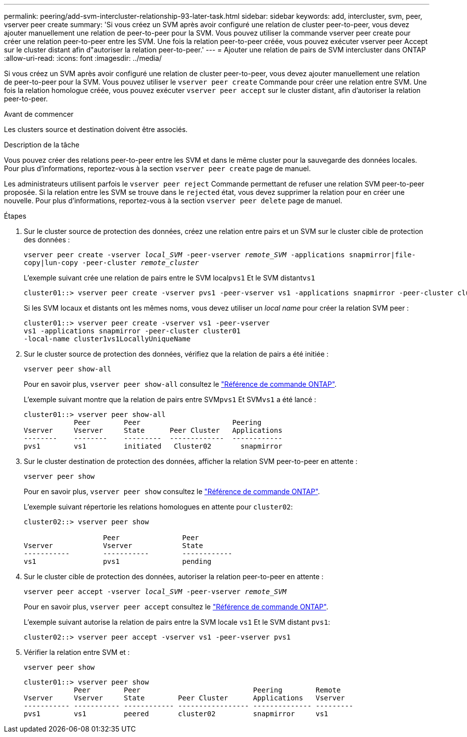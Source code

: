 ---
permalink: peering/add-svm-intercluster-relationship-93-later-task.html 
sidebar: sidebar 
keywords: add, intercluster, svm, peer, vserver peer create 
summary: 'Si vous créez un SVM après avoir configuré une relation de cluster peer-to-peer, vous devez ajouter manuellement une relation de peer-to-peer pour la SVM. Vous pouvez utiliser la commande vserver peer create pour créer une relation peer-to-peer entre les SVM. Une fois la relation peer-to-peer créée, vous pouvez exécuter vserver peer Accept sur le cluster distant afin d"autoriser la relation peer-to-peer.' 
---
= Ajouter une relation de pairs de SVM intercluster dans ONTAP
:allow-uri-read: 
:icons: font
:imagesdir: ../media/


[role="lead"]
Si vous créez un SVM après avoir configuré une relation de cluster peer-to-peer, vous devez ajouter manuellement une relation de peer-to-peer pour la SVM. Vous pouvez utiliser le `vserver peer create` Commande pour créer une relation entre SVM. Une fois la relation homologue créée, vous pouvez exécuter `vserver peer accept` sur le cluster distant, afin d'autoriser la relation peer-to-peer.

.Avant de commencer
Les clusters source et destination doivent être associés.

.Description de la tâche
Vous pouvez créer des relations peer-to-peer entre les SVM et dans le même cluster pour la sauvegarde des données locales. Pour plus d'informations, reportez-vous à la section `vserver peer create` page de manuel.

Les administrateurs utilisent parfois le `vserver peer reject` Commande permettant de refuser une relation SVM peer-to-peer proposée. Si la relation entre les SVM se trouve dans le `rejected` état, vous devez supprimer la relation pour en créer une nouvelle. Pour plus d'informations, reportez-vous à la section `vserver peer delete` page de manuel.

.Étapes
. Sur le cluster source de protection des données, créez une relation entre pairs et un SVM sur le cluster cible de protection des données :
+
`vserver peer create -vserver _local_SVM_ -peer-vserver _remote_SVM_ -applications snapmirror|file-copy|lun-copy -peer-cluster _remote_cluster_`

+
L'exemple suivant crée une relation de pairs entre le SVM local``pvs1`` Et le SVM distant``vs1``

+
[listing]
----
cluster01::> vserver peer create -vserver pvs1 -peer-vserver vs1 -applications snapmirror -peer-cluster cluster02
----
+
Si les SVM locaux et distants ont les mêmes noms, vous devez utiliser un _local name_ pour créer la relation SVM peer :

+
[listing]
----
cluster01::> vserver peer create -vserver vs1 -peer-vserver
vs1 -applications snapmirror -peer-cluster cluster01
-local-name cluster1vs1LocallyUniqueName
----
. Sur le cluster source de protection des données, vérifiez que la relation de pairs a été initiée :
+
`vserver peer show-all`

+
Pour en savoir plus, `vserver peer show-all` consultez le link:https://docs.netapp.com/us-en/ontap-cli/vserver-peer-show-all.html["Référence de commande ONTAP"^].

+
L'exemple suivant montre que la relation de pairs entre SVM``pvs1`` Et SVM``vs1`` a été lancé :

+
[listing]
----
cluster01::> vserver peer show-all
            Peer        Peer                      Peering
Vserver     Vserver     State      Peer Cluster   Applications
--------    --------    ---------  -------------  ------------
pvs1        vs1         initiated   Cluster02       snapmirror
----
. Sur le cluster destination de protection des données, afficher la relation SVM peer-to-peer en attente :
+
`vserver peer show`

+
Pour en savoir plus, `vserver peer show` consultez le link:https://docs.netapp.com/us-en/ontap-cli/vserver-peer-show.html["Référence de commande ONTAP"^].

+
L'exemple suivant répertorie les relations homologues en attente pour `cluster02`:

+
[listing]
----
cluster02::> vserver peer show

                   Peer               Peer
Vserver            Vserver            State
-----------        -----------        ------------
vs1                pvs1               pending
----
. Sur le cluster cible de protection des données, autoriser la relation peer-to-peer en attente :
+
`vserver peer accept -vserver _local_SVM_ -peer-vserver _remote_SVM_`

+
Pour en savoir plus, `vserver peer accept` consultez le link:https://docs.netapp.com/us-en/ontap-cli/vserver-peer-accept.html["Référence de commande ONTAP"^].

+
L'exemple suivant autorise la relation de pairs entre la SVM locale `vs1` Et le SVM distant `pvs1`:

+
[listing]
----
cluster02::> vserver peer accept -vserver vs1 -peer-vserver pvs1
----
. Vérifier la relation entre SVM et :
+
`vserver peer show`

+
[listing]
----
cluster01::> vserver peer show
            Peer        Peer                           Peering        Remote
Vserver     Vserver     State        Peer Cluster      Applications   Vserver
----------- ----------- ------------ ----------------- -------------- ---------
pvs1        vs1         peered       cluster02         snapmirror     vs1
----

